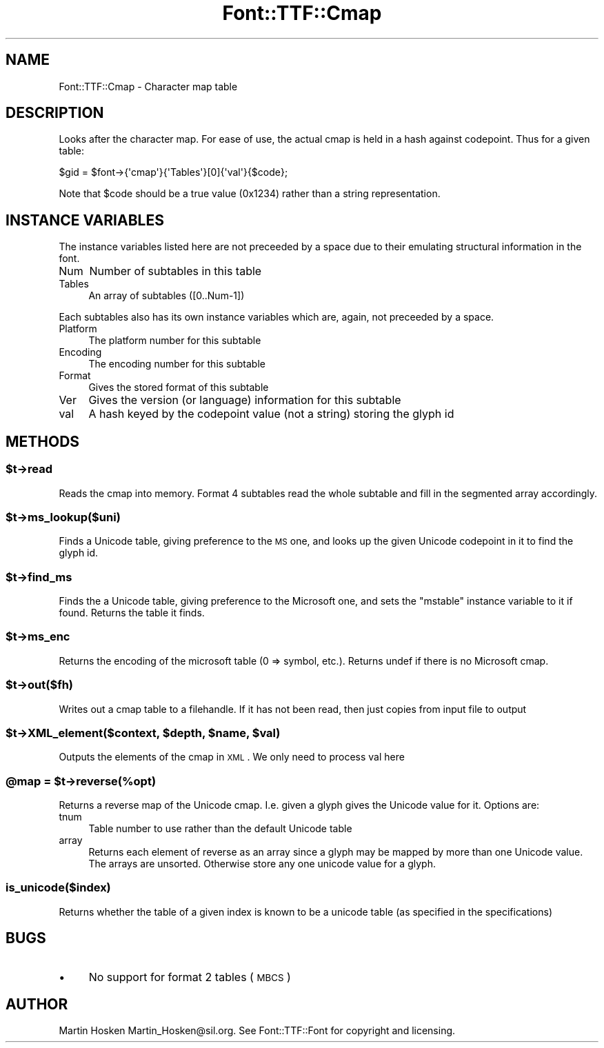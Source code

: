 .\" Automatically generated by Pod::Man 2.22 (Pod::Simple 3.07)
.\"
.\" Standard preamble:
.\" ========================================================================
.de Sp \" Vertical space (when we can't use .PP)
.if t .sp .5v
.if n .sp
..
.de Vb \" Begin verbatim text
.ft CW
.nf
.ne \\$1
..
.de Ve \" End verbatim text
.ft R
.fi
..
.\" Set up some character translations and predefined strings.  \*(-- will
.\" give an unbreakable dash, \*(PI will give pi, \*(L" will give a left
.\" double quote, and \*(R" will give a right double quote.  \*(C+ will
.\" give a nicer C++.  Capital omega is used to do unbreakable dashes and
.\" therefore won't be available.  \*(C` and \*(C' expand to `' in nroff,
.\" nothing in troff, for use with C<>.
.tr \(*W-
.ds C+ C\v'-.1v'\h'-1p'\s-2+\h'-1p'+\s0\v'.1v'\h'-1p'
.ie n \{\
.    ds -- \(*W-
.    ds PI pi
.    if (\n(.H=4u)&(1m=24u) .ds -- \(*W\h'-12u'\(*W\h'-12u'-\" diablo 10 pitch
.    if (\n(.H=4u)&(1m=20u) .ds -- \(*W\h'-12u'\(*W\h'-8u'-\"  diablo 12 pitch
.    ds L" ""
.    ds R" ""
.    ds C` ""
.    ds C' ""
'br\}
.el\{\
.    ds -- \|\(em\|
.    ds PI \(*p
.    ds L" ``
.    ds R" ''
'br\}
.\"
.\" Escape single quotes in literal strings from groff's Unicode transform.
.ie \n(.g .ds Aq \(aq
.el       .ds Aq '
.\"
.\" If the F register is turned on, we'll generate index entries on stderr for
.\" titles (.TH), headers (.SH), subsections (.SS), items (.Ip), and index
.\" entries marked with X<> in POD.  Of course, you'll have to process the
.\" output yourself in some meaningful fashion.
.ie \nF \{\
.    de IX
.    tm Index:\\$1\t\\n%\t"\\$2"
..
.    nr % 0
.    rr F
.\}
.el \{\
.    de IX
..
.\}
.\"
.\" Accent mark definitions (@(#)ms.acc 1.5 88/02/08 SMI; from UCB 4.2).
.\" Fear.  Run.  Save yourself.  No user-serviceable parts.
.    \" fudge factors for nroff and troff
.if n \{\
.    ds #H 0
.    ds #V .8m
.    ds #F .3m
.    ds #[ \f1
.    ds #] \fP
.\}
.if t \{\
.    ds #H ((1u-(\\\\n(.fu%2u))*.13m)
.    ds #V .6m
.    ds #F 0
.    ds #[ \&
.    ds #] \&
.\}
.    \" simple accents for nroff and troff
.if n \{\
.    ds ' \&
.    ds ` \&
.    ds ^ \&
.    ds , \&
.    ds ~ ~
.    ds /
.\}
.if t \{\
.    ds ' \\k:\h'-(\\n(.wu*8/10-\*(#H)'\'\h"|\\n:u"
.    ds ` \\k:\h'-(\\n(.wu*8/10-\*(#H)'\`\h'|\\n:u'
.    ds ^ \\k:\h'-(\\n(.wu*10/11-\*(#H)'^\h'|\\n:u'
.    ds , \\k:\h'-(\\n(.wu*8/10)',\h'|\\n:u'
.    ds ~ \\k:\h'-(\\n(.wu-\*(#H-.1m)'~\h'|\\n:u'
.    ds / \\k:\h'-(\\n(.wu*8/10-\*(#H)'\z\(sl\h'|\\n:u'
.\}
.    \" troff and (daisy-wheel) nroff accents
.ds : \\k:\h'-(\\n(.wu*8/10-\*(#H+.1m+\*(#F)'\v'-\*(#V'\z.\h'.2m+\*(#F'.\h'|\\n:u'\v'\*(#V'
.ds 8 \h'\*(#H'\(*b\h'-\*(#H'
.ds o \\k:\h'-(\\n(.wu+\w'\(de'u-\*(#H)/2u'\v'-.3n'\*(#[\z\(de\v'.3n'\h'|\\n:u'\*(#]
.ds d- \h'\*(#H'\(pd\h'-\w'~'u'\v'-.25m'\f2\(hy\fP\v'.25m'\h'-\*(#H'
.ds D- D\\k:\h'-\w'D'u'\v'-.11m'\z\(hy\v'.11m'\h'|\\n:u'
.ds th \*(#[\v'.3m'\s+1I\s-1\v'-.3m'\h'-(\w'I'u*2/3)'\s-1o\s+1\*(#]
.ds Th \*(#[\s+2I\s-2\h'-\w'I'u*3/5'\v'-.3m'o\v'.3m'\*(#]
.ds ae a\h'-(\w'a'u*4/10)'e
.ds Ae A\h'-(\w'A'u*4/10)'E
.    \" corrections for vroff
.if v .ds ~ \\k:\h'-(\\n(.wu*9/10-\*(#H)'\s-2\u~\d\s+2\h'|\\n:u'
.if v .ds ^ \\k:\h'-(\\n(.wu*10/11-\*(#H)'\v'-.4m'^\v'.4m'\h'|\\n:u'
.    \" for low resolution devices (crt and lpr)
.if \n(.H>23 .if \n(.V>19 \
\{\
.    ds : e
.    ds 8 ss
.    ds o a
.    ds d- d\h'-1'\(ga
.    ds D- D\h'-1'\(hy
.    ds th \o'bp'
.    ds Th \o'LP'
.    ds ae ae
.    ds Ae AE
.\}
.rm #[ #] #H #V #F C
.\" ========================================================================
.\"
.IX Title "Font::TTF::Cmap 3"
.TH Font::TTF::Cmap 3 "2009-01-21" "perl v5.10.1" "User Contributed Perl Documentation"
.\" For nroff, turn off justification.  Always turn off hyphenation; it makes
.\" way too many mistakes in technical documents.
.if n .ad l
.nh
.SH "NAME"
Font::TTF::Cmap \- Character map table
.SH "DESCRIPTION"
.IX Header "DESCRIPTION"
Looks after the character map. For ease of use, the actual cmap is held in
a hash against codepoint. Thus for a given table:
.PP
.Vb 1
\&    $gid = $font\->{\*(Aqcmap\*(Aq}{\*(AqTables\*(Aq}[0]{\*(Aqval\*(Aq}{$code};
.Ve
.PP
Note that \f(CW$code\fR should be a true value (0x1234) rather than a string representation.
.SH "INSTANCE VARIABLES"
.IX Header "INSTANCE VARIABLES"
The instance variables listed here are not preceeded by a space due to their
emulating structural information in the font.
.IP "Num" 4
.IX Item "Num"
Number of subtables in this table
.IP "Tables" 4
.IX Item "Tables"
An array of subtables ([0..Num\-1])
.PP
Each subtables also has its own instance variables which are, again, not
preceeded by a space.
.IP "Platform" 4
.IX Item "Platform"
The platform number for this subtable
.IP "Encoding" 4
.IX Item "Encoding"
The encoding number for this subtable
.IP "Format" 4
.IX Item "Format"
Gives the stored format of this subtable
.IP "Ver" 4
.IX Item "Ver"
Gives the version (or language) information for this subtable
.IP "val" 4
.IX Item "val"
A hash keyed by the codepoint value (not a string) storing the glyph id
.SH "METHODS"
.IX Header "METHODS"
.ie n .SS "$t\->read"
.el .SS "\f(CW$t\fP\->read"
.IX Subsection "$t->read"
Reads the cmap into memory. Format 4 subtables read the whole subtable and
fill in the segmented array accordingly.
.ie n .SS "$t\->ms_lookup($uni)"
.el .SS "\f(CW$t\fP\->ms_lookup($uni)"
.IX Subsection "$t->ms_lookup($uni)"
Finds a Unicode table, giving preference to the \s-1MS\s0 one, and looks up the given
Unicode codepoint in it to find the glyph id.
.ie n .SS "$t\->find_ms"
.el .SS "\f(CW$t\fP\->find_ms"
.IX Subsection "$t->find_ms"
Finds the a Unicode table, giving preference to the Microsoft one, and sets the \f(CW\*(C`mstable\*(C'\fR instance variable
to it if found. Returns the table it finds.
.ie n .SS "$t\->ms_enc"
.el .SS "\f(CW$t\fP\->ms_enc"
.IX Subsection "$t->ms_enc"
Returns the encoding of the microsoft table (0 => symbol, etc.). Returns undef if there is
no Microsoft cmap.
.ie n .SS "$t\->out($fh)"
.el .SS "\f(CW$t\fP\->out($fh)"
.IX Subsection "$t->out($fh)"
Writes out a cmap table to a filehandle. If it has not been read, then
just copies from input file to output
.ie n .SS "$t\->XML_element($context, $depth, $name, $val)"
.el .SS "\f(CW$t\fP\->XML_element($context, \f(CW$depth\fP, \f(CW$name\fP, \f(CW$val\fP)"
.IX Subsection "$t->XML_element($context, $depth, $name, $val)"
Outputs the elements of the cmap in \s-1XML\s0. We only need to process val here
.ie n .SS "@map = $t\->reverse(%opt)"
.el .SS "\f(CW@map\fP = \f(CW$t\fP\->reverse(%opt)"
.IX Subsection "@map = $t->reverse(%opt)"
Returns a reverse map of the Unicode cmap. I.e. given a glyph gives the Unicode value for it. Options are:
.IP "tnum" 4
.IX Item "tnum"
Table number to use rather than the default Unicode table
.IP "array" 4
.IX Item "array"
Returns each element of reverse as an array since a glyph may be mapped by more
than one Unicode value. The arrays are unsorted. Otherwise store any one unicode value for a glyph.
.SS "is_unicode($index)"
.IX Subsection "is_unicode($index)"
Returns whether the table of a given index is known to be a unicode table
(as specified in the specifications)
.SH "BUGS"
.IX Header "BUGS"
.IP "\(bu" 4
No support for format 2 tables (\s-1MBCS\s0)
.SH "AUTHOR"
.IX Header "AUTHOR"
Martin Hosken Martin_Hosken@sil.org. See Font::TTF::Font for copyright and
licensing.

